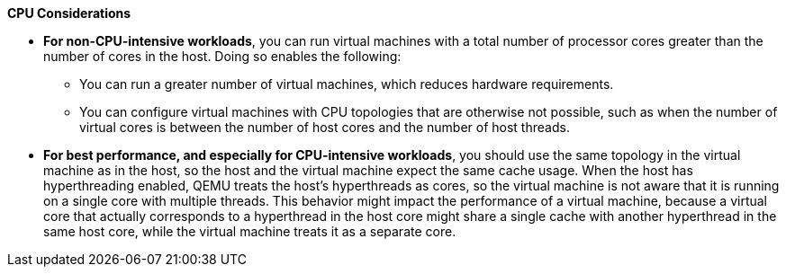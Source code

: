 [id='CPU_Considerations_{context}']

*CPU Considerations*

* *For non-CPU-intensive workloads*, you can run virtual machines with a total number of processor cores greater than the number of cores in the host. Doing so enables the following:

** You can run a greater number of virtual machines, which reduces hardware requirements.
** You can configure virtual machines with CPU topologies that are otherwise not possible, such as when the number of virtual cores is between the number of host cores and the number of host threads.

* *For best performance, and especially for CPU-intensive workloads*, you should use the same topology in the virtual machine as in the host, so the host and the virtual machine expect the same cache usage. When the host has hyperthreading enabled, QEMU treats the host's hyperthreads as cores, so the virtual machine is not aware that it is running on a single core with multiple threads. This behavior might impact the performance of a virtual machine, because a virtual core that actually corresponds to a hyperthread in the host core might share a single cache with another hyperthread in the same host core, while the virtual machine treats it as a separate core.
